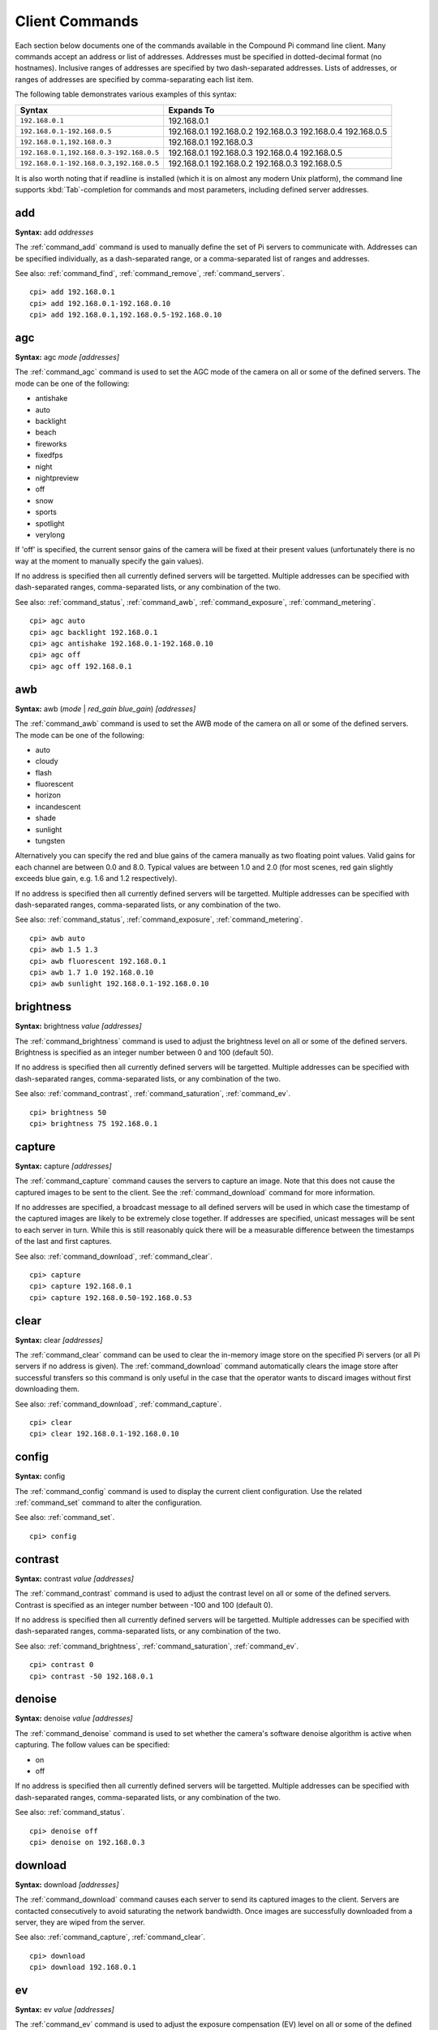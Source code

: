 .. _commands:

===============
Client Commands
===============

Each section below documents one of the commands available in the Compound Pi
command line client. Many commands accept an address or list of addresses.
Addresses must be specified in dotted-decimal format (no hostnames). Inclusive
ranges of addresses are specified by two dash-separated addresses. Lists of
addresses, or ranges of addresses are specified by comma-separating each list
item.

The following table demonstrates various examples of this syntax:

+-----------------------------------------+-------------+
| Syntax                                  | Expands To  |
+=========================================+=============+
| ``192.168.0.1``                         | 192.168.0.1 |
+-----------------------------------------+-------------+
| ``192.168.0.1-192.168.0.5``             | 192.168.0.1 |
|                                         | 192.168.0.2 |
|                                         | 192.168.0.3 |
|                                         | 192.168.0.4 |
|                                         | 192.168.0.5 |
+-----------------------------------------+-------------+
| ``192.168.0.1,192.168.0.3``             | 192.168.0.1 |
|                                         | 192.168.0.3 |
+-----------------------------------------+-------------+
| ``192.168.0.1,192.168.0.3-192.168.0.5`` | 192.168.0.1 |
|                                         | 192.168.0.3 |
|                                         | 192.168.0.4 |
|                                         | 192.168.0.5 |
+-----------------------------------------+-------------+
| ``192.168.0.1-192.168.0.3,192.168.0.5`` | 192.168.0.1 |
|                                         | 192.168.0.2 |
|                                         | 192.168.0.3 |
|                                         | 192.168.0.5 |
+-----------------------------------------+-------------+

It is also worth noting that if readline is installed (which it is on almost
any modern Unix platform), the command line supports :kbd:`Tab`-completion for
commands and most parameters, including defined server addresses.


.. _command_add:

add
===

**Syntax:** add *addresses*

The :ref:`command_add` command is used to manually define the set of Pi servers
to communicate with. Addresses can be specified individually, as a
dash-separated range, or a comma-separated list of ranges and addresses.

See also: :ref:`command_find`, :ref:`command_remove`, :ref:`command_servers`.

::

  cpi> add 192.168.0.1
  cpi> add 192.168.0.1-192.168.0.10
  cpi> add 192.168.0.1,192.168.0.5-192.168.0.10


.. _command_agc:

agc
===

**Syntax:** agc *mode* *[addresses]*

The :ref:`command_agc` command is used to set the AGC mode of the camera on all
or some of the defined servers. The mode can be one of the following:

* antishake
* auto
* backlight
* beach
* fireworks
* fixedfps
* night
* nightpreview
* off
* snow
* sports
* spotlight
* verylong

If 'off' is specified, the current sensor gains of the camera will be fixed at
their present values (unfortunately there is no way at the moment to manually
specify the gain values).

If no address is specified then all currently defined servers will be
targetted. Multiple addresses can be specified with dash-separated ranges,
comma-separated lists, or any combination of the two.

See also: :ref:`command_status`, :ref:`command_awb`, :ref:`command_exposure`,
:ref:`command_metering`.

::

    cpi> agc auto
    cpi> agc backlight 192.168.0.1
    cpi> agc antishake 192.168.0.1-192.168.0.10
    cpi> agc off
    cpi> agc off 192.168.0.1


.. _command_awb:

awb
===

**Syntax:** awb (*mode* | *red_gain* *blue_gain*) *[addresses]*

The :ref:`command_awb` command is used to set the AWB mode of the camera on all
or some of the defined servers. The mode can be one of the following:

* auto
* cloudy
* flash
* fluorescent
* horizon
* incandescent
* shade
* sunlight
* tungsten

Alternatively you can specify the red and blue gains of the camera manually
as two floating point values. Valid gains for each channel are between 0.0
and 8.0. Typical values are between 1.0 and 2.0 (for most scenes, red gain
slightly exceeds blue gain, e.g. 1.6 and 1.2 respectively).

If no address is specified then all currently defined servers will be
targetted. Multiple addresses can be specified with dash-separated ranges,
comma-separated lists, or any combination of the two.

See also: :ref:`command_status`, :ref:`command_exposure`,
:ref:`command_metering`.

::

    cpi> awb auto
    cpi> awb 1.5 1.3
    cpi> awb fluorescent 192.168.0.1
    cpi> awb 1.7 1.0 192.168.0.10
    cpi> awb sunlight 192.168.0.1-192.168.0.10


.. _command_brightness:

brightness
==========

**Syntax:** brightness *value* *[addresses]*

The :ref:`command_brightness` command is used to adjust the brightness level on
all or some of the defined servers. Brightness is specified as an integer
number between 0 and 100 (default 50).

If no address is specified then all currently defined servers will be
targetted. Multiple addresses can be specified with dash-separated ranges,
comma-separated lists, or any combination of the two.

See also: :ref:`command_contrast`, :ref:`command_saturation`,
:ref:`command_ev`.

::

    cpi> brightness 50
    cpi> brightness 75 192.168.0.1


.. _command_capture:

capture
=======

**Syntax:** capture *[addresses]*

The :ref:`command_capture` command causes the servers to capture an image. Note
that this does not cause the captured images to be sent to the client. See the
:ref:`command_download` command for more information.

If no addresses are specified, a broadcast message to all defined servers will
be used in which case the timestamp of the captured images are likely to be
extremely close together. If addresses are specified, unicast messages will be
sent to each server in turn.  While this is still reasonably quick there will
be a measurable difference between the timestamps of the last and first
captures.

See also: :ref:`command_download`, :ref:`command_clear`.

::

  cpi> capture
  cpi> capture 192.168.0.1
  cpi> capture 192.168.0.50-192.168.0.53


.. _command_clear:

clear
=====

**Syntax:** clear *[addresses]*

The :ref:`command_clear` command can be used to clear the in-memory image store
on the specified Pi servers (or all Pi servers if no address is given). The
:ref:`command_download` command automatically clears the image store after
successful transfers so this command is only useful in the case that the
operator wants to discard images without first downloading them.

See also: :ref:`command_download`, :ref:`command_capture`.

::

  cpi> clear
  cpi> clear 192.168.0.1-192.168.0.10



.. _command_config:

config
======

**Syntax:** config

The :ref:`command_config` command is used to display the current client
configuration. Use the related :ref:`command_set` command to alter the
configuration.

See also: :ref:`command_set`.

::

  cpi> config


.. _command_contrast:

contrast
========

**Syntax:** contrast *value* *[addresses]*

The :ref:`command_contrast` command is used to adjust the contrast level on all
or some of the defined servers. Contrast is specified as an integer number
between -100 and 100 (default 0).

If no address is specified then all currently defined servers will be
targetted. Multiple addresses can be specified with dash-separated ranges,
comma-separated lists, or any combination of the two.

See also: :ref:`command_brightness`, :ref:`command_saturation`,
:ref:`command_ev`.

::

    cpi> contrast 0
    cpi> contrast -50 192.168.0.1


.. _command_denoise:

denoise
=======

**Syntax:** denoise *value* *[addresses]*

The :ref:`command_denoise` command is used to set whether the camera's software
denoise algorithm is active when capturing. The follow values can be specified:

* on
* off

If no address is specified then all currently defined servers will be
targetted. Multiple addresses can be specified with dash-separated ranges,
comma-separated lists, or any combination of the two.

See also: :ref:`command_status`.

::

    cpi> denoise off
    cpi> denoise on 192.168.0.3


.. _command_download:

download
========

**Syntax:** download *[addresses]*

The :ref:`command_download` command causes each server to send its captured
images to the client. Servers are contacted consecutively to avoid saturating
the network bandwidth. Once images are successfully downloaded from a server,
they are wiped from the server.

See also: :ref:`command_capture`, :ref:`command_clear`.

::

  cpi> download
  cpi> download 192.168.0.1


.. _command_ev:

ev
==

**Syntax:** ev *value* *[addresses]*

The :ref:`command_ev` command is used to adjust the exposure compensation (EV)
level on all or some of the defined servers. Exposure compensation is specified
as an integer number between -24 and 24 where each increment represents 1/6th
of a stop. Hence, 12 indicates that camera should overexpose by 2 stops. The
default EV is 0.

If no address is specified then all currently defined servers will be
targetted. Multiple addresses can be specified with dash-separated ranges,
comma-separated lists, or any combination of the two.

See also: :ref:`command_brightness`, :ref:`command_contrast`,
:ref:`command_saturation`.

::

    cpi> ev 0
    cpi> ev 6 192.168.0.1


.. _command_exit:

exit
====

**Syntax:** exit|quit

The :ref:`command_exit` command is used to terminate the application. You can
also use the standard UNIX :kbd:`Ctrl+D` end of file sequence to quit.


.. _command_exposure:

exposure
========

**Syntax:** exposure (auto | *speed*) *[addresses]*

The :ref:`command_exposure` command is used to set the exposure mode of the
camera on all or some of the defined servers. The mode can be 'auto' or a speed
measured in ms. Please note that exposure speed is limited by framerate.

If no address is specified then all currently defined servers will be
targetted. Multiple addresses can be specified with dash-separated ranges,
comma-separated lists, or any combination of the two.

See also: :ref:`command_status`, :ref:`command_awb`, :ref:`command_metering`.

::

    cpi> exposure auto
    cpi> exposure 30 192.168.0.1
    cpi> exposure auto 192.168.0.1-192.168.0.10


.. _command_find:

find
====

**Syntax:** find *[count]*

The :ref:`command_find` command is typically the first command used in a client
session to locate all Pis on the configured subnet. If a count is specified,
the command will display an error if the expected number of Pis is not located.

See also: :ref:`command_add`, :ref:`command_remove`, :ref:`command_servers`,
:ref:`command_identify`.

::

  cpi> find
  cpi> find 20


.. _command_flip:

flip
====

**Syntax:** flip *value* *[addresses]*

The :ref:`command_flip` command is used to set the picture orientation on all
or some of the defined servers. The following values can be specified:

* none
* horizontal
* vertical
* both

If no address is specified then all currently defined servers will be
targetted. Multiple addresses can be specified with dash-separated ranges,
comma-separated lists, or any combination of the two.

See also: :ref:`command_status`.

::

    cpi> flip none
    cpi> flip vertical 192.168.0.1
    cpi> flip both 192.168.0.1-192.168.0.10


.. _command_framerate:

framerate
=========

**Syntax:** framerate *rate* *[addresses]*

The :ref:`command_framerate` command is used to set the capture framerate of
the camera on all or some of the defined servers. The rate can be specified as
an integer, a floating-point number, or as a fractional value. The framerate
of the camera influences the capture mode that the camera uses. See the
`camera hardware`_ chapter of the picamera documentation for more information.

If no address is specified then all currently defined servers will be
targetted. Multiple addresses can be specified with dash-separated ranges,
comma-separated lists, or any combination of the two.

See also: :ref:`command_status`, :ref:`command_resolution`.

::

  cpi> framerate 30
  cpi> framerate 90 192.168.0.1
  cpi> framerate 15 192.168.0.1-192.168.0.10

.. _camera hardware: http://picamera.readthedocs.org/en/latest/fov.html


.. _command_help:

help
====

**Syntax:** help *[command]*

The 'help' command is used to display the help text for a command or, if no
command is specified, it presents a list of all available commands along with
a brief description of each.


.. _command_identify:

identify
========

**Syntax:** identify *[addresses]*

The :ref:`command_identify` command can be used to locate a specific Pi server
(or servers) by their address. It sends a command causing the camera's LED to
blink on and off for 5 seconds. If no addresses are specified, the command will
be sent to all defined servers (this can be useful after the
:ref:`command_find` command to determine whether any Pi's failed to respond due
to network issues).

See also: :ref:`command_find`.

::

  cpi> identify
  cpi> identify 192.168.0.1
  cpi> identify 192.168.0.3-192.168.0.5


.. _command_iso:

iso
===

**Syntax:** iso *value* *[addresses]*

The :ref:`command_iso` command is used to set the emulated ISO value of the
camera on all or some of the defined servers. The value can be specified as an
integer number between 0 and 1600, or ``auto`` which leaves the camera to
determine the optimal ISO value.

If no address is specified then all currently defined servers will be
targetted. Multiple addresses can be specified with dash-separated ranges,
comma-separated lists, or any combination of the two.

See also: :ref:`command_status`, :ref:`command_exposure`.

::

    cpi> iso auto
    cpi> iso 100 192.168.0.1
    cpi> iso 800 192.168.0.1-192.168.0.10


.. _command_metering:

metering
========

**Syntax:** metering *mode* *[addresses]*

The :ref:`command_metering` command is used to set the metering mode of the
camera on all or some of the defined servers. The mode can be one of the
following:

* average
* backlit
* matrix
* spot

If no address is specified then all currently defined servers will be
targetted. Multiple addresses can be specified with dash-separated ranges,
comma-separated lists, or any combination of the two.

See also: :ref:`command_status`, :ref:`command_awb`, :ref:`command_exposure`.

::

    cpi> metering average
    cpi> metering spot 192.168.0.1
    cpi> metering backlit 192.168.0.1-192.168.0.10


.. _command_quit:

quit
====

**Syntax:** exit|quit

The :ref:`command_exit` command is used to terminate the application. You can
also use the standard UNIX :kbd:`Ctrl+D` end of file sequence to quit.


.. _command_remove:

remove
======

**Syntax:** remove *addresses*

The :ref:`command_remove` command is used to remove addresses from the set of
Pi servers to communicate with. Addresses can be specified individually, as a
dash-separated range, or a comma-separated list of ranges and addresses.

See also: :ref:`command_add`, :ref:`command_find`, :ref:`command_servers`.

::

  cpi> remove 192.168.0.1
  cpi> remove 192.168.0.1-192.168.0.10
  cpi> remove 192.168.0.1,192.168.0.5-192.168.0.10


.. _command_resolution:

resolution
==========

**Syntax:** resolution *width x height* *[addresses]*

The :ref:`command_resolution` command is used to set the capture resolution of
the camera on all or some of the defined servers. The resolution of the camera
influences the capture mode that the camera uses. See the `camera hardware`_
chapter of the picamera documentation for more information.

If no address is specified then all currently defined servers will be
targetted. Multiple addresses can be specified with dash-separated ranges,
comma-separated lists, or any combination of the two.

See also: :ref:`command_status`, :ref:`command_framerate`.

::

  cpi> resolution 640x480
  cpi> resolution 1280x720 192.168.0.54
  cpi> resolution 1280x720 192.168.0.1,192.168.0.3


.. _command_saturation:

saturation
==========

**Syntax:** saturation *value* *[addresses]*

The :ref:`command_saturation` command is used to adjust the saturation level on
all or some of the defined servers. Saturation is specified as an integer
number between -100 and 100 (default 0).

If no address is specified then all currently defined servers will be
targetted. Multiple addresses can be specified with dash-separated ranges,
comma-separated lists, or any combination of the two.

See also: :ref:`command_brightness`, :ref:`command_contrast`,
:ref:`command_ev`.

::

    cpi> saturation 0
    cpi> saturation -50 192.168.0.1


.. _command_servers:

servers
=======

**Syntax:** servers

The :ref:`command_servers` command is used to list the set of servers that the
client expects to communicate with. The content of the list can be manipulated
with the :ref:`command_find`, :ref:`command_add`, and :ref:`command_remove`
commands.

See also: :ref:`command_find`, :ref:`command_add`, :ref:`command_remove`.

::

  cpi> servers


.. _command_set:

set
===

**Syntax:** set *name* *value*

The :ref:`command_set` command is used to alter the value of a client
configuration variable.  Use the related :ref:`command_config` command to view
the current configuration.

See also: :ref:`command_config`.

::

  cpi> set timeout 10
  cpi> set output ~/Pictures/
  cpi> set capture_count 5


.. _command_status:

status
======

**Syntax:** status *[addresses]*

The :ref:`command_status` command is used to retrieve configuration information
from servers. If no addresses are specified, then all defined servers will be
queried.

See also: :ref:`command_resolution`, :ref:`command_framerate`.

::

  cpi> status

